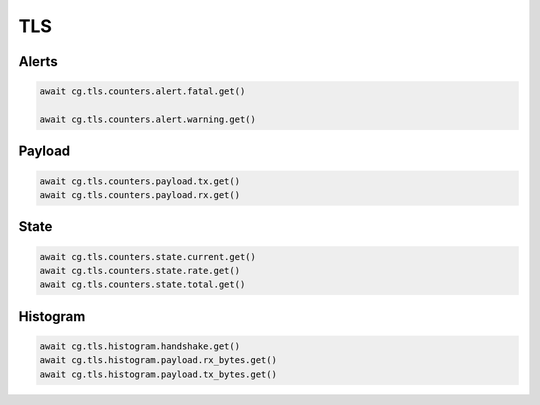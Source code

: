 TLS
=========================

Alerts
------

.. code-block:: python

    await cg.tls.counters.alert.fatal.get()

    await cg.tls.counters.alert.warning.get()

Payload
--------

.. code-block:: python

    await cg.tls.counters.payload.tx.get()
    await cg.tls.counters.payload.rx.get()

State
-----

.. code-block:: python

    await cg.tls.counters.state.current.get()
    await cg.tls.counters.state.rate.get()
    await cg.tls.counters.state.total.get()

Histogram
----------

.. code-block:: python

    await cg.tls.histogram.handshake.get()
    await cg.tls.histogram.payload.rx_bytes.get()
    await cg.tls.histogram.payload.tx_bytes.get()
